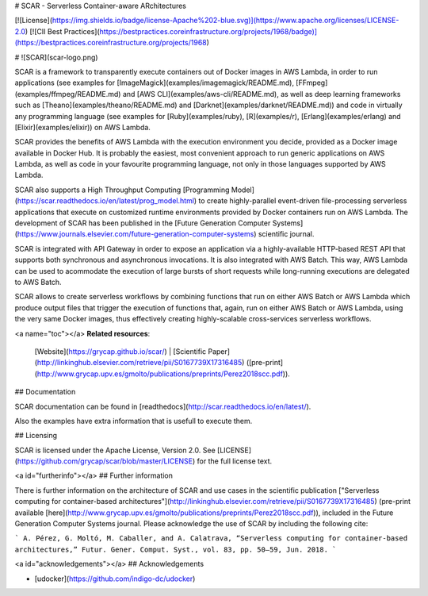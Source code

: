 # SCAR - Serverless Container-aware ARchitectures

[![License](https://img.shields.io/badge/license-Apache%202-blue.svg)](https://www.apache.org/licenses/LICENSE-2.0)
[![CII Best Practices](https://bestpractices.coreinfrastructure.org/projects/1968/badge)](https://bestpractices.coreinfrastructure.org/projects/1968)

# ![SCAR](scar-logo.png)

SCAR is a framework to transparently execute containers out of Docker images in AWS Lambda, in order to run applications (see examples for [ImageMagick](examples/imagemagick/README.md), [FFmpeg](examples/ffmpeg/README.md) and [AWS CLI](examples/aws-cli/README.md), as well as deep learning frameworks such as [Theano](examples/theano/README.md) and [Darknet](examples/darknet/README.md)) and code in virtually any programming language (see examples for [Ruby](examples/ruby), [R](examples/r), [Erlang](examples/erlang) and [Elixir](examples/elixir)) on AWS Lambda.

SCAR provides the benefits of AWS Lambda with the execution environment you decide, provided as a Docker image available in Docker Hub. It is probably the easiest, most convenient approach to run generic applications on AWS Lambda, as well as code in your favourite programming language, not only in those languages supported by AWS Lambda.

SCAR also supports a High Throughput Computing [Programming Model](https://scar.readthedocs.io/en/latest/prog_model.html) to create highly-parallel event-driven file-processing serverless applications that execute on customized runtime environments provided by Docker containers run on AWS Lambda. The development of SCAR has been published in the [Future Generation Computer Systems](https://www.journals.elsevier.com/future-generation-computer-systems) scientific journal.

SCAR is integrated with API Gateway in order to expose an application via a highly-available HTTP-based REST API that supports both synchronous and asynchronous invocations. It is also integrated with AWS Batch. This way, AWS Lambda can be used to acommodate the execution of large bursts of short requests while long-running executions are delegated to AWS Batch.

SCAR allows to create serverless workflows by combining functions that run on either AWS Batch or AWS Lambda which produce output files that trigger the execution of functions that, again, run on either AWS Batch or AWS Lambda, using the very same Docker images, thus effectively creating highly-scalable cross-services serverless workflows.

<a name="toc"></a>
**Related resources**:
  [Website](https://grycap.github.io/scar/) |
  [Scientific Paper](http://linkinghub.elsevier.com/retrieve/pii/S0167739X17316485) ([pre-print](http://www.grycap.upv.es/gmolto/publications/preprints/Perez2018scc.pdf)).

## Documentation

SCAR documentation can be found in [readthedocs](http://scar.readthedocs.io/en/latest/).

Also the examples have extra information that is usefull to execute them.

## Licensing

SCAR is licensed under the Apache License, Version 2.0. See
[LICENSE](https://github.com/grycap/scar/blob/master/LICENSE) for the full
license text.

<a id="furtherinfo"></a>
## Further information

There is further information on the architecture of SCAR and use cases in the scientific publication ["Serverless computing for container-based architectures"](http://linkinghub.elsevier.com/retrieve/pii/S0167739X17316485) (pre-print available [here](http://www.grycap.upv.es/gmolto/publications/preprints/Perez2018scc.pdf)), included in the Future Generation Computer Systems journal. Please acknowledge the use of SCAR by including the following cite:

```
A. Pérez, G. Moltó, M. Caballer, and A. Calatrava, “Serverless computing for container-based architectures,” Futur. Gener. Comput. Syst., vol. 83, pp. 50–59, Jun. 2018.
```

<a id="acknowledgements"></a>
## Acknowledgements

* [udocker](https://github.com/indigo-dc/udocker)


